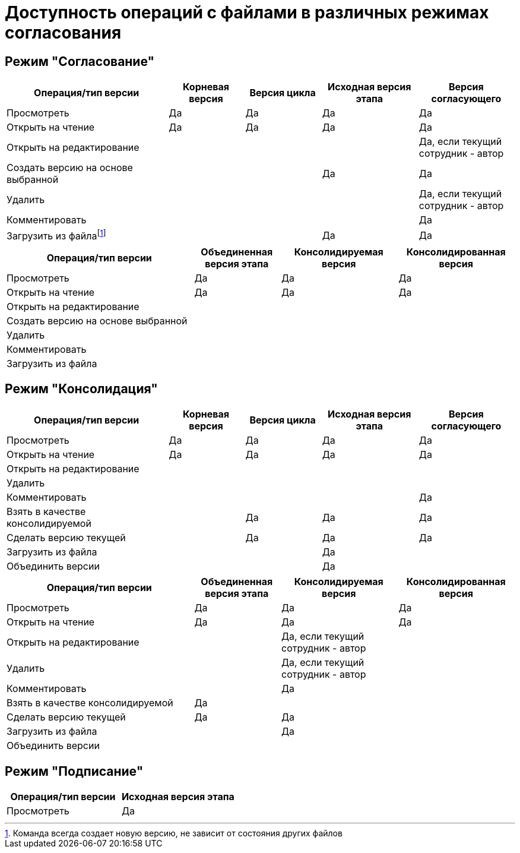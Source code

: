 = Доступность операций с файлами в различных режимах согласования

== Режим "Согласование"

[width="100%",cols="32%,15%,15%,19%,19%",options="header"]
|===
|Операция/тип версии |Корневая версия |Версия цикла |Исходная версия этапа |Версия согласующего
|Просмотреть |Да |Да |Да |Да
|Открыть на чтение |Да |Да |Да |Да
|Открыть на редактирование | | | |Да, если текущий сотрудник - автор
|Создать версию на основе выбранной | | |Да |Да
|Удалить | | | |Да, если текущий сотрудник - автор
|Комментировать | | | |Да
|Загрузить из файлаfootnote:[Команда всегда создает новую версию, не зависит от состояния других файлов] | | |Да |Да
|===

[width="100%",cols="37%,17%,23%,23%",options="header"]
|===
|Операция/тип версии |Объединенная версия этапа |Консолидируемая версия |Консолидированная версия
|Просмотреть |Да |Да |Да
|Открыть на чтение |Да |Да |Да
|Открыть на редактирование | | |
|Создать версию на основе выбранной | | |
|Удалить | | |
|Комментировать | | |
|Загрузить из файла | | |
|===

== Режим "Консолидация"

[width="100%",cols="32%,15%,15%,19%,19%",options="header"]
|===
|Операция/тип версии |Корневая версия |Версия цикла |Исходная версия этапа |Версия согласующего
|Просмотреть |Да |Да |Да |Да
|Открыть на чтение |Да |Да |Да |Да
|Открыть на редактирование | | | |
|Удалить | | | |
|Комментировать | | | |Да
|Взять в качестве консолидируемой | |Да |Да |Да
|Сделать версию текущей | |Да |Да |Да
|Загрузить из файла | | |Да |
|Объединить версии | | |Да |
|===

[width="100%",cols="37%,17%,23%,23%",options="header"]
|===
|Операция/тип версии |Объединенная версия этапа |Консолидируемая версия |Консолидированная версия
|Просмотреть |Да |Да |Да
|Открыть на чтение |Да |Да |Да
|Открыть на редактирование | |Да, если текущий сотрудник - автор |
|Удалить | |Да, если текущий сотрудник - автор |
|Комментировать | |Да |
|Взять в качестве консолидируемой |Да | |
|Сделать версию текущей |Да |Да |
|Загрузить из файла | |Да |
|Объединить версии | | |
|===

== Режим "Подписание"

[cols=",",options="header"]
|===
|Операция/тип версии |Исходная версия этапа
|Просмотреть |Да
|===
